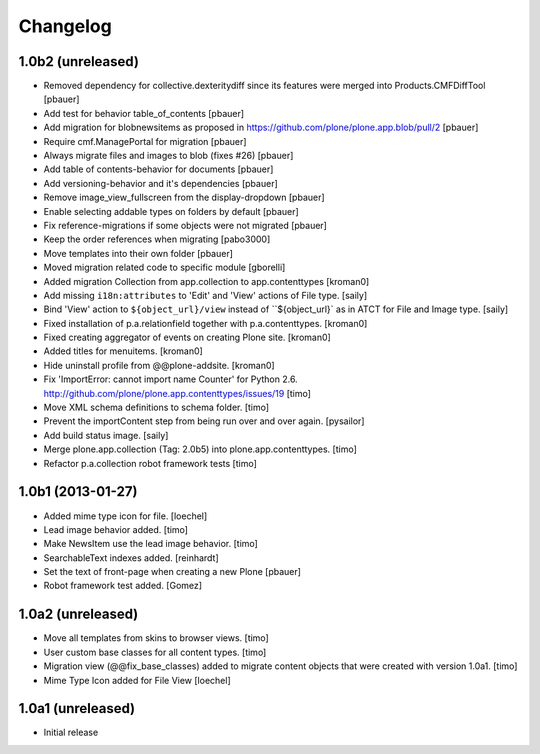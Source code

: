 Changelog
=========

1.0b2 (unreleased)
------------------

- Removed dependency for collective.dexteritydiff since its features were
  merged into Products.CMFDiffTool
  [pbauer]

- Add test for behavior table_of_contents
  [pbauer]

- Add migration for blobnewsitems as proposed in
  https://github.com/plone/plone.app.blob/pull/2
  [pbauer]

- Require cmf.ManagePortal for migration
  [pbauer]

- Always migrate files and images to blob (fixes #26)
  [pbauer]

- Add table of contents-behavior for documents
  [pbauer]

- Add versioning-behavior and it's dependencies
  [pbauer]

- Remove image_view_fullscreen from the display-dropdown
  [pbauer]

- Enable selecting addable types on folders by default
  [pbauer]

- Fix reference-migrations if some objects were not migrated
  [pbauer]

- Keep the order references when migrating
  [pabo3000]

- Move templates into their own folder
  [pbauer]

- Moved migration related code to specific module
  [gborelli]

- Added migration Collection from app.collection to app.contenttypes
  [kroman0]

- Add missing ``i18n:attributes`` to 'Edit' and 'View' actions of File type.
  [saily]

- Bind 'View' action to ``${object_url}/view`` instead of
  ``${object_url}` as in ATCT for File and Image type.
  [saily]

- Fixed installation of p.a.relationfield together with p.a.contenttypes.
  [kroman0]

- Fixed creating aggregator of events on creating Plone site.
  [kroman0]

- Added titles for menuitems.
  [kroman0]

- Hide uninstall profile from @@plone-addsite.
  [kroman0]

- Fix 'ImportError: cannot import name Counter' for Python 2.6.
  http://github.com/plone/plone.app.contenttypes/issues/19
  [timo]

- Move XML schema definitions to schema folder.
  [timo]

- Prevent the importContent step from being run over and over again.
  [pysailor]

- Add build status image.
  [saily]

- Merge plone.app.collection (Tag: 2.0b5) into plone.app.contenttypes.
  [timo]

- Refactor p.a.collection robot framework tests
  [timo]


1.0b1 (2013-01-27)
------------------

- Added mime type icon for file.
  [loechel]

- Lead image behavior added.
  [timo]

- Make NewsItem use the lead image behavior.
  [timo]

- SearchableText indexes added.
  [reinhardt]

- Set the text of front-page when creating a new Plone
  [pbauer]

- Robot framework test added.
  [Gomez]


1.0a2 (unreleased)
------------------

- Move all templates from skins to browser views.
  [timo]

- User custom base classes for all content types.
  [timo]

- Migration view (@@fix_base_classes) added to migrate content objects that
  were created with version 1.0a1.
  [timo]

- Mime Type Icon added for File View [loechel]


1.0a1 (unreleased)
------------------

- Initial release
